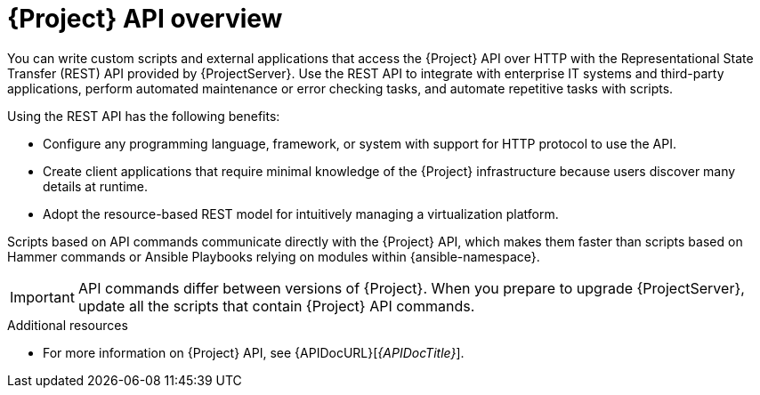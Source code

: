 [id="API-Overview_{context}"]
= {Project} API overview

You can write custom scripts and external applications that access the {Project} API over HTTP with the Representational State Transfer (REST) API provided by {ProjectServer}.
Use the REST API to integrate with enterprise IT systems and third-party applications, perform automated maintenance or error checking tasks, and automate repetitive tasks with scripts.

Using the REST API has the following benefits:

* Configure any programming language, framework, or system with support for HTTP protocol to use the API.
* Create client applications that require minimal knowledge of the {Project} infrastructure because users discover many details at runtime.
* Adopt the resource-based REST model for intuitively managing a virtualization platform.

Scripts based on API commands communicate directly with the {Project} API, which makes them faster than scripts based on Hammer commands or Ansible Playbooks relying on modules within {ansible-namespace}.

[IMPORTANT]
====
API commands differ between versions of {Project}.
When you prepare to upgrade {ProjectServer}, update all the scripts that contain {Project} API commands.
====

.Additional resources
* For more information on {Project} API, see {APIDocURL}[_{APIDocTitle}_].
